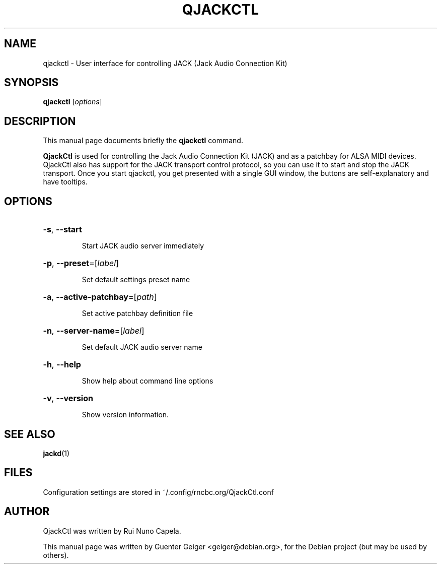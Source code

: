.TH QJACKCTL 1 "June 17, 2014"
.SH NAME
qjackctl \- User interface for controlling JACK (Jack Audio Connection Kit)
.SH SYNOPSIS
.B qjackctl 
[\fIoptions\fR]
.SH DESCRIPTION
This manual page documents briefly the
.B qjackctl
command.
.PP

.PP
\fBQjackCtl\fP is used for controlling the Jack Audio Connection
Kit (JACK) and as a patchbay for ALSA MIDI devices. QjackCtl also has
support for the JACK transport control protocol, so you can use it to 
start and stop the JACK transport. Once you start qjackctl, you get 
presented with a single GUI window, the buttons are self-explanatory 
and have tooltips. 
.SH OPTIONS
.HP
\fB\-s\fR, \fB\-\-start\fR
.IP
Start JACK audio server immediately
.HP
\fB\-p\fR, \fB\-\-preset\fR=[\fIlabel\fR]
.IP
Set default settings preset name
.HP
\fB\-a\fR, \fB\-\-active\-patchbay\fR=[\fIpath\fR]
.IP
Set active patchbay definition file
.HP
\fB\-n\fR, \fB\-\-server\-name\fR=[\fIlabel\fR]
.IP
Set default JACK audio server name
.HP
\fB\-h\fR, \fB\-\-help\fR
.IP
Show help about command line options
.HP
\fB\-v\fR, \fB\-\-version\fR
.IP
Show version information.
.SH SEE ALSO
.BR jackd (1)
.SH FILES
Configuration settings are stored in ~/.config/rncbc.org/QjackCtl.conf
.SH AUTHOR
QjackCtl was written by Rui Nuno Capela.
.PP
This manual page was written by Guenter Geiger <geiger@debian.org>,
for the Debian project (but may be used by others).
